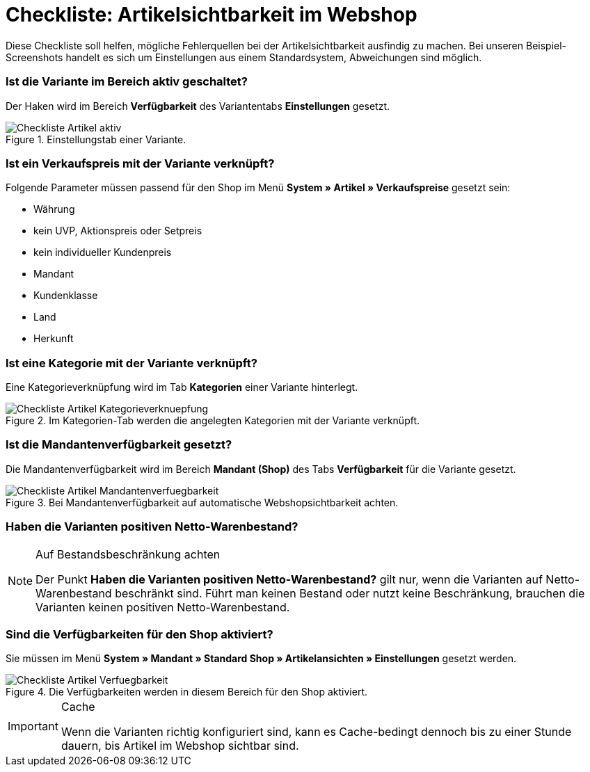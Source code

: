 = Checkliste: Artikelsichtbarkeit im Webshop
:lang: de
:keywords: Webshop, Mandant, Artikel, Sichtbarkeit, Verfügbarkeit
:position: 1

Diese Checkliste soll helfen, mögliche Fehlerquellen bei der Artikelsichtbarkeit ausfindig zu machen. Bei unseren Beispiel-Screenshots handelt es sich um Einstellungen aus einem Standardsystem, Abweichungen sind möglich.

=== Ist die Variante im Bereich aktiv geschaltet? +

Der Haken wird im Bereich *Verfügbarkeit* des Variantentabs *Einstellungen* gesetzt.

.Einstellungstab einer Variante.

image::_best-practices/Item/Artikel/assets/Checkliste_Artikel_aktiv.png[]

=== Ist ein Verkaufspreis mit der Variante verknüpft? +

Folgende Parameter müssen passend für den Shop im Menü *System » Artikel » Verkaufspreise* gesetzt sein:

** Währung
** kein UVP, Aktionspreis oder Setpreis
** kein individueller Kundenpreis
** Mandant
** Kundenklasse
** Land
** Herkunft

=== Ist eine Kategorie mit der Variante verknüpft? +

Eine Kategorieverknüpfung wird im Tab *Kategorien* einer Variante hinterlegt.

.Im Kategorien-Tab werden die angelegten Kategorien mit der Variante verknüpft.

image::_best-practices/Item/Artikel/assets/Checkliste_Artikel_Kategorieverknuepfung.png[]

=== Ist die Mandantenverfügbarkeit gesetzt? +

Die Mandantenverfügbarkeit wird im Bereich *Mandant (Shop)* des Tabs *Verfügbarkeit* für die Variante gesetzt.

.Bei Mandantenverfügbarkeit auf automatische Webshopsichtbarkeit achten.

image::_best-practices/Item/Artikel/assets/Checkliste_Artikel_Mandantenverfuegbarkeit.png[]

=== Haben die Varianten positiven Netto-Warenbestand?

[NOTE]
.Auf Bestandsbeschränkung achten
====
Der Punkt *Haben die Varianten positiven Netto-Warenbestand?* gilt nur, wenn die Varianten auf Netto-Warenbestand beschränkt sind.
Führt man keinen Bestand oder nutzt keine Beschränkung, brauchen die Varianten keinen positiven Netto-Warenbestand.
====

=== Sind die Verfügbarkeiten für den Shop aktiviert? +

Sie müssen im Menü *System » Mandant » Standard Shop » Artikelansichten » Einstellungen* gesetzt werden.

.Die Verfügbarkeiten werden in diesem Bereich für den Shop aktiviert.

image::_best-practices/Item/Artikel/assets/Checkliste_Artikel_Verfuegbarkeit.png[]

[IMPORTANT]
.Cache
====
Wenn die Varianten richtig konfiguriert sind, kann es Cache-bedingt dennoch bis zu einer Stunde dauern, bis Artikel im Webshop sichtbar sind.
====
